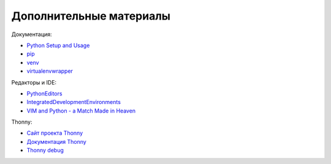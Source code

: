 .. meta::
   :http-equiv=Content-Type: text/html; charset=utf-8

Дополнительные материалы
========================

Документация:

-  `Python Setup and
   Usage <https://docs.python.org/3/using/index.html>`__
-  `pip <https://pip.pypa.io/en/stable/>`__
-  `venv <https://docs.python.org/3/library/venv.html>`__
-  `virtualenvwrapper <http://virtualenvwrapper.readthedocs.io/en/latest/index.html>`__

Редакторы и IDE:

-  `PythonEditors <https://wiki.python.org/moin/PythonEditors/>`__
-  `IntegratedDevelopmentEnvironments <https://wiki.python.org/moin/IntegratedDevelopmentEnvironments/>`__
-  `VIM and Python - a Match Made in
   Heaven <https://realpython.com/blog/python/vim-and-python-a-match-made-in-heaven/>`__


Thonny:

-  `Сайт проекта Thonny <https://thonny.org/>`__
-  `Документация Thonny <https://github.com/thonny/thonny/wiki>`__
-  `Thonny debug <https://github.com/thonny/thonny/blob/master/thonny/plugins/help/debuggers.rst>`__
